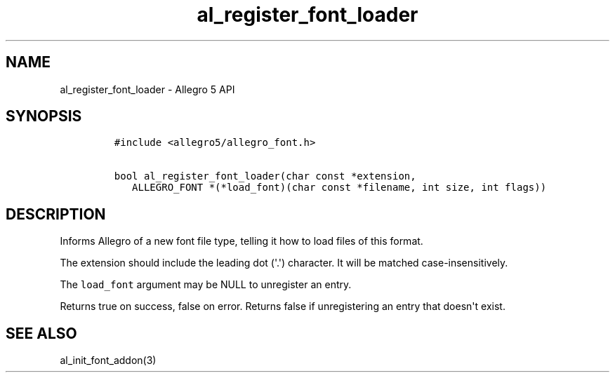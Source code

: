 .TH al_register_font_loader 3 "" "Allegro reference manual"
.SH NAME
.PP
al_register_font_loader \- Allegro 5 API
.SH SYNOPSIS
.IP
.nf
\f[C]
#include\ <allegro5/allegro_font.h>

bool\ al_register_font_loader(char\ const\ *extension,
\ \ \ ALLEGRO_FONT\ *(*load_font)(char\ const\ *filename,\ int\ size,\ int\ flags))
\f[]
.fi
.SH DESCRIPTION
.PP
Informs Allegro of a new font file type, telling it how to load files of
this format.
.PP
The extension should include the leading dot (\[aq].\[aq]) character.
It will be matched case\-insensitively.
.PP
The \f[C]load_font\f[] argument may be NULL to unregister an entry.
.PP
Returns true on success, false on error.
Returns false if unregistering an entry that doesn\[aq]t exist.
.SH SEE ALSO
.PP
al_init_font_addon(3)
